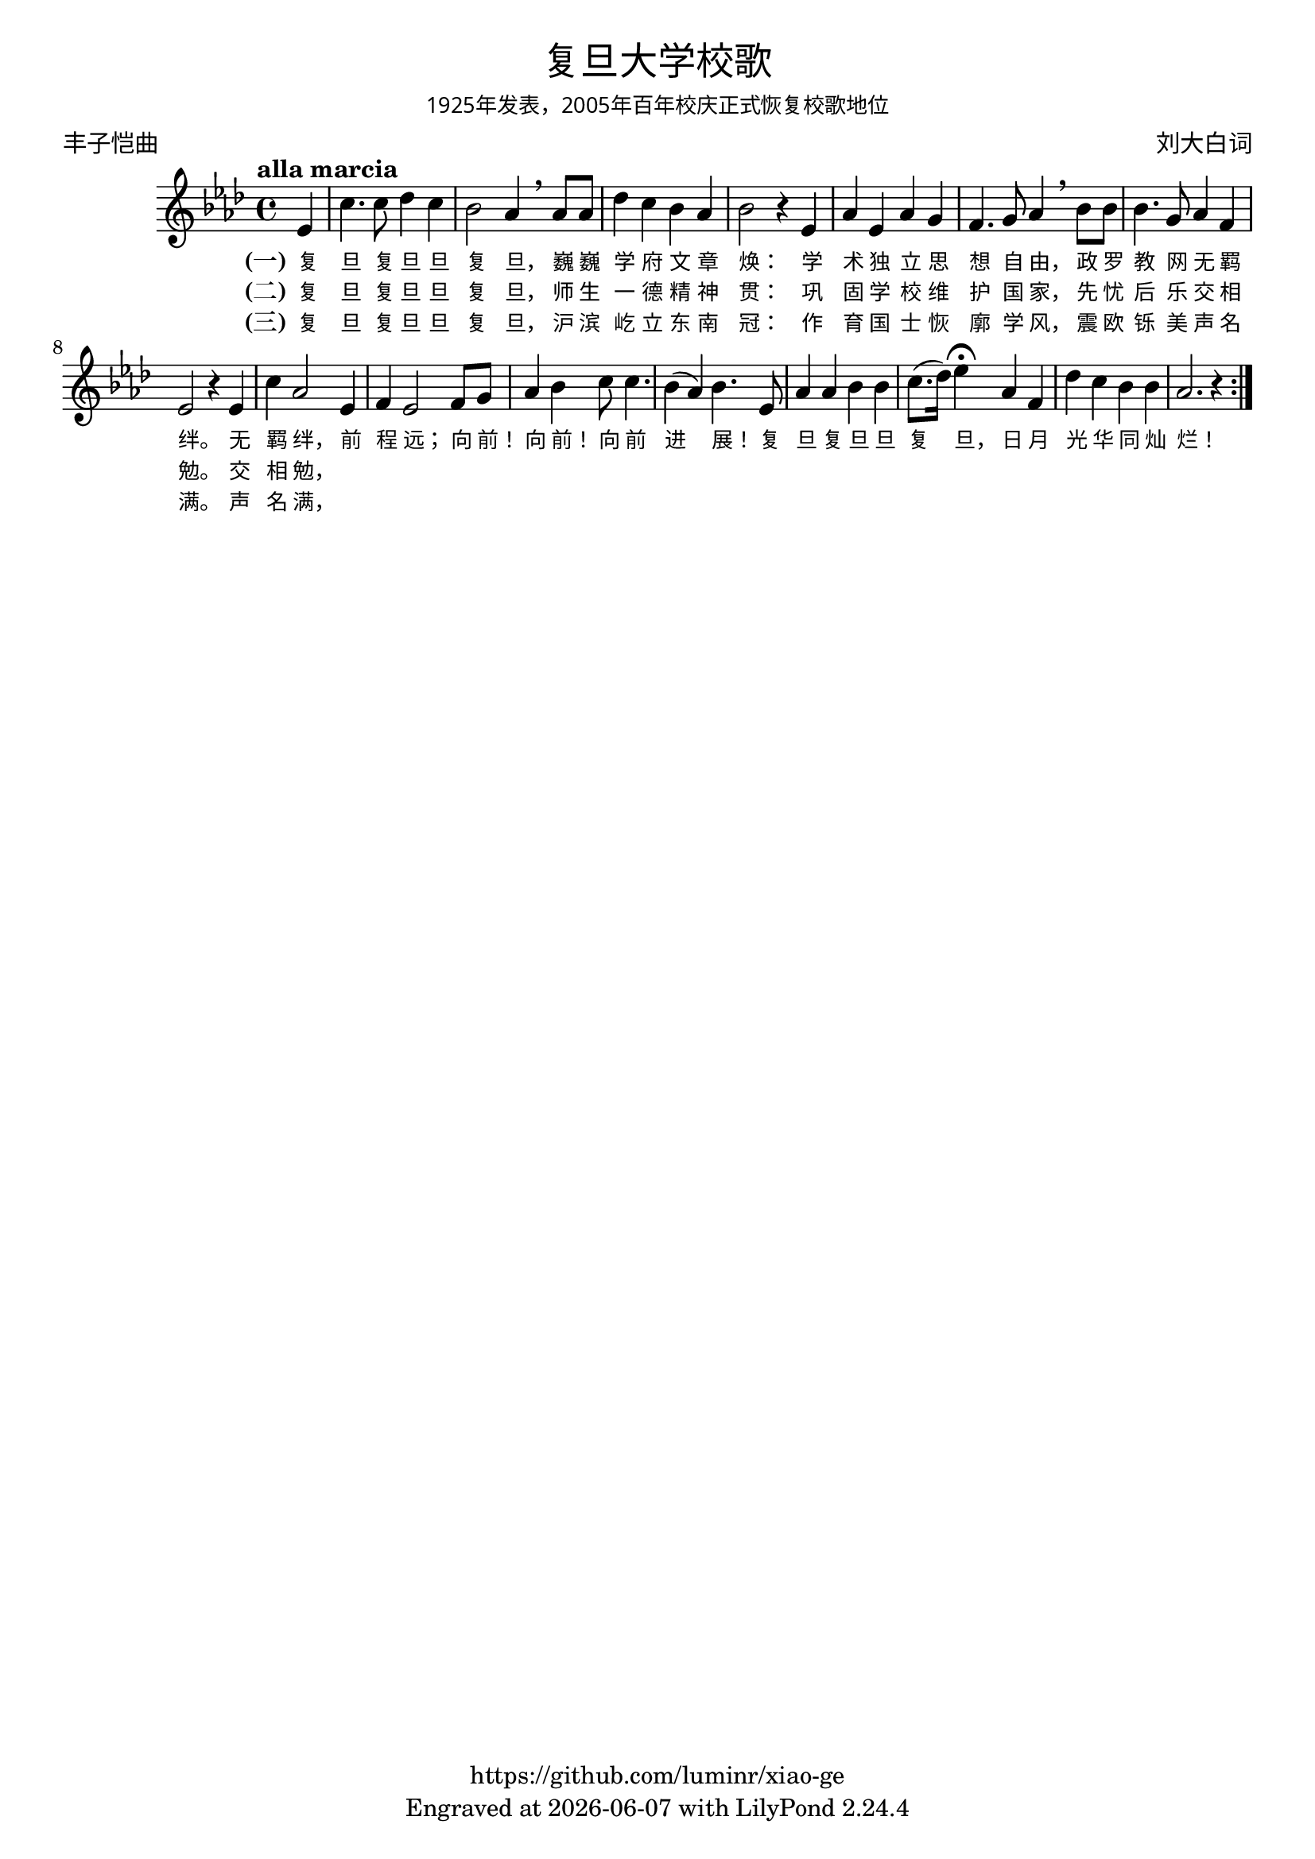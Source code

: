\version "2.18.2"
\header {

  title = \markup {
    \override #'(font-name . "Microsoft YaHei Light")
    "复旦大学校歌"
  }

  subsubtitle = \markup {
    \override #'(font-name . "Microsoft YaHei Light" )
    "1925年发表，2005年百年校庆正式恢复校歌地位"
  }
  composer = \markup {
    \override #'(font-name . "Microsoft YaHei Light")
    "刘大白词"
  }
  poet = \markup {
    \override #'(font-name . "Microsoft YaHei Light")
    "丰子恺曲"
  }
  copyright = \markup { \with-url #"https://github.com/luminr/xiao-ge"  { https://github.com/luminr/xiao-ge }}
  tagline = \markup { Engraved at \simple #(strftime "%Y-%m-%d" (localtime (current-time))) with  LilyPond \simple #(lilypond-version) }

}
\score{
  {
    \transpose c aes \relative c'
    {
      \key c \major \time 4/4 \tempo "alla marcia"  \dynamicUp

      \partial 4  g4 |
      e'4. e8 f4 e | d2 c4 \breathe c8 c | f4 e d c | d2 r4 g, |
      c4 g c b |  a4. b8 c4 \breathe d8 d | d4. b8 c4 a | g2 r4 g4 | e'4 c2 g4 |
      a4 g2 a8 b |  c4 d e8 e4. | d4( c) d4. g,8 | c4 c d d |
      e8.( f16) g4\fermata c,4 a | f'4 e d d |  c2. r4  \bar ":|."

    }
    \addlyrics {
      \set stanza = "(一)"
      复 旦 复 旦 旦 复 旦， 巍 巍 学 府 文 章 焕：  学 术 独 立 思 想 自 由， 政 罗 教 网 无 羁 绊。  无 羁 绊， 前 程 远； 向 前！ 向 前！ 向 前 进 展！  复 旦 复 旦 旦 复 旦， 日 月 光 华 同 灿 烂！
    }
    \addlyrics {
      \set stanza = "(二)"
      复 旦 复 旦 旦 复 旦， 师 生 一 德 精 神 贯：  巩 固 学 校 维 护 国 家， 先 忧 后 乐 交 相 勉。  交 相 勉，
    }
    \addlyrics {
      \set stanza = "(三)"
      复 旦 复 旦 旦 复 旦， 沪 滨 屹 立 东 南 冠：  作 育 国 士 恢 廓 学 风， 震 欧 铄 美 声 名 满。  声 名 满，
    }
  }

  \layout {
    \override VerticalAxisGroup #'staff-affinity = #CENTER
    \override LyricText.font-size = #-1
    \override LyricText.self-alignment-X = #LEFT
    \override LyricText.font-name = #"Microsoft YaHei Light"
  }
  \midi { \tempo 4 = 100}
}